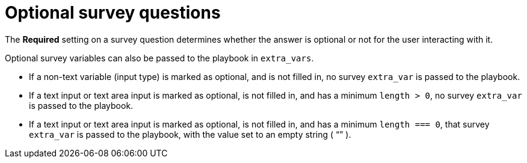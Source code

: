 [id="controller-optional-survey-questions"]

= Optional survey questions

The *Required* setting on a survey question determines whether the answer is optional or not for the user interacting with it.

Optional survey variables can also be passed to the playbook in `extra_vars`.

* If a non-text variable (input type) is marked as optional, and is not filled in, no survey `extra_var` is passed to the playbook.
* If a text input or text area input is marked as optional, is not filled in, and has a minimum `length > 0`, no survey `extra_var` is passed to the playbook.
* If a text input or text area input is marked as optional, is not filled in, and has a minimum `length === 0`, that survey `extra_var` is passed to the playbook, with the value set to an empty string ( “” ).

